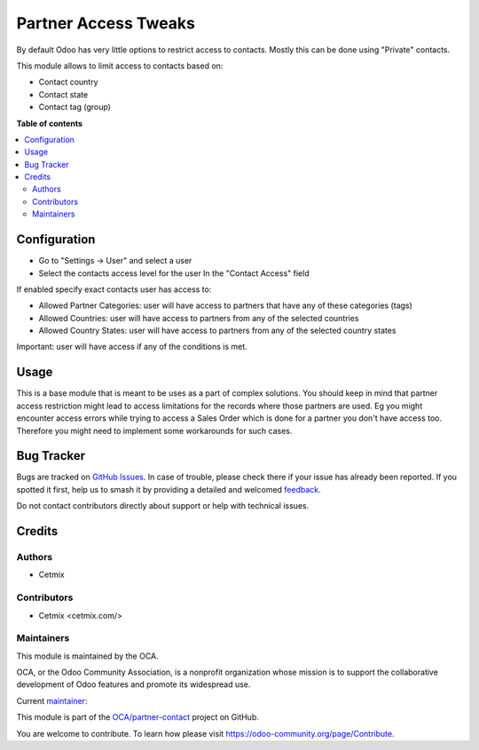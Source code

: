 =====================
Partner Access Tweaks
=====================

.. 
   !!!!!!!!!!!!!!!!!!!!!!!!!!!!!!!!!!!!!!!!!!!!!!!!!!!!
   !! This file is generated by oca-gen-addon-readme !!
   !! changes will be overwritten.                   !!
   !!!!!!!!!!!!!!!!!!!!!!!!!!!!!!!!!!!!!!!!!!!!!!!!!!!!
   !! source digest: sha256:bf1a53d8c4d0460751d82ab217bb1e78d3d4a2123090bf1dadd8794f92108cd9
   !!!!!!!!!!!!!!!!!!!!!!!!!!!!!!!!!!!!!!!!!!!!!!!!!!!!

.. |badge1| image:: https://img.shields.io/badge/maturity-Beta-yellow.png
    :target: https://odoo-community.org/page/development-status
    :alt: Beta
.. |badge2| image:: https://img.shields.io/badge/licence-AGPL--3-blue.png
    :target: http://www.gnu.org/licenses/agpl-3.0-standalone.html
    :alt: License: AGPL-3
.. |badge3| image:: https://img.shields.io/badge/github-OCA%2Fpartner--contact-lightgray.png?logo=github
    :target: https://github.com/OCA/partner-contact/tree/16.0/prt_partner_tweaks_access
    :alt: OCA/partner-contact
.. |badge4| image:: https://img.shields.io/badge/weblate-Translate%20me-F47D42.png
    :target: https://translation.odoo-community.org/projects/partner-contact-16-0/partner-contact-16-0-prt_partner_tweaks_access
    :alt: Translate me on Weblate
.. |badge5| image:: https://img.shields.io/badge/runboat-Try%20me-875A7B.png
    :target: https://runboat.odoo-community.org/builds?repo=OCA/partner-contact&target_branch=16.0
    :alt: Try me on Runboat

|badge1| |badge2| |badge3| |badge4| |badge5|

By default Odoo has very little options to restrict access to contacts.
Mostly this can be done using "Private" contacts.

This module allows to limit access to contacts based on:

-  Contact country
-  Contact state
-  Contact tag (group)

**Table of contents**

.. contents::
   :local:

Configuration
=============

-  Go to "Settings -> User" and select a user

-  Select the contacts access level for the user In the "Contact Access"
   field

If enabled specify exact contacts user has access to:

-  Allowed Partner Categories: user will have access to partners that
   have any of these categories (tags)
-  Allowed Countries: user will have access to partners from any of the
   selected countries
-  Allowed Country States: user will have access to partners from any of
   the selected country states

Important: user will have access if any of the conditions is met.

Usage
=====

This is a base module that is meant to be uses as a part of complex
solutions. You should keep in mind that partner access restriction might
lead to access limitations for the records where those partners are
used. Eg you might encounter access errors while trying to access a
Sales Order which is done for a partner you don't have access too.
Therefore you might need to implement some workarounds for such cases.

Bug Tracker
===========

Bugs are tracked on `GitHub Issues <https://github.com/OCA/partner-contact/issues>`_.
In case of trouble, please check there if your issue has already been reported.
If you spotted it first, help us to smash it by providing a detailed and welcomed
`feedback <https://github.com/OCA/partner-contact/issues/new?body=module:%20prt_partner_tweaks_access%0Aversion:%2016.0%0A%0A**Steps%20to%20reproduce**%0A-%20...%0A%0A**Current%20behavior**%0A%0A**Expected%20behavior**>`_.

Do not contact contributors directly about support or help with technical issues.

Credits
=======

Authors
-------

* Cetmix

Contributors
------------

-  Cetmix <cetmix.com/>

Maintainers
-----------

This module is maintained by the OCA.

.. image:: https://odoo-community.org/logo.png
   :alt: Odoo Community Association
   :target: https://odoo-community.org

OCA, or the Odoo Community Association, is a nonprofit organization whose
mission is to support the collaborative development of Odoo features and
promote its widespread use.

.. |maintainer-CetmixGitDrone| image:: https://github.com/CetmixGitDrone.png?size=40px
    :target: https://github.com/CetmixGitDrone
    :alt: CetmixGitDrone

Current `maintainer <https://odoo-community.org/page/maintainer-role>`__:

|maintainer-CetmixGitDrone| 

This module is part of the `OCA/partner-contact <https://github.com/OCA/partner-contact/tree/16.0/prt_partner_tweaks_access>`_ project on GitHub.

You are welcome to contribute. To learn how please visit https://odoo-community.org/page/Contribute.
